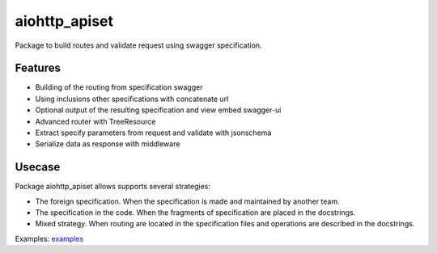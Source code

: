 ==============
aiohttp_apiset
==============

.. image:: https://travis-ci.org/aamalev/aiohttp_apiset.svg?branch=master
    :target: https://travis-ci.org/aamalev/aiohttp_apiset

.. image:: https://codecov.io/gh/aamalev/aiohttp_apiset/branch/master/graph/badge.svg
    :target: https://codecov.io/gh/aamalev/aiohttp_apiset

.. image:: https://img.shields.io/pypi/v/aiohttp_apiset.svg
    :target: https://pypi.python.org/pypi/aiohttp_apiset

.. image:: https://readthedocs.org/projects/aiohttp-apiset/badge/?version=latest
    :target: http://aiohttp-apiset.readthedocs.io/en/latest/?badge=latest
    :alt: Documentation Status

Package to build routes and validate request using swagger specification.

Features
--------

- Building of the routing from specification swagger
- Using inclusions other specifications with concatenate url
- Optional output of the resulting specification and view embed swagger-ui
- Advanced router with TreeResource
- Extract specify parameters from request and validate with jsonschema
- Serialize data as response with middleware

Usecase
-------

Package aiohttp_apiset allows supports several strategies:

- The foreign specification. When the specification
  is made and maintained by another team.
- The specification in the code. When the fragments of specification
  are placed in the docstrings.
- Mixed strategy. When routing are located in the specification files
  and operations are described in the docstrings.

Examples: `examples <https://github.com/aamalev/aiohttp_apiset/tree/master/examples>`_
